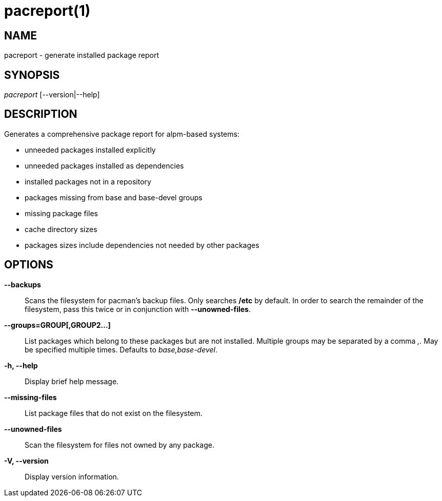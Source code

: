// Copyright (C) 2013 Andrew Gregory <andrew.gregory.8@gmail.com>
// See the COPYING file for copying permissions.

pacreport(1)
============

NAME
----
pacreport - generate installed package report

SYNOPSIS
--------
'pacreport' [--version|--help]

DESCRIPTION
-----------
Generates a comprehensive package report for alpm-based systems:

* unneeded packages installed explicitly
* unneeded packages installed as dependencies
* installed packages not in a repository
* packages missing from base and base-devel groups
* missing package files
* cache directory sizes
* packages sizes include dependencies not needed by other packages

OPTIONS
-------
*--backups*::
    Scans the filesystem for pacman's backup files.  Only searches */etc* by
    default.  In order to search the remainder of the filesystem, pass this
    twice or in conjunction with *--unowned-files*.

*--groups=GROUP[,GROUP2...]*::
    List packages which belong to these packages but are not installed.
    Multiple groups may be separated by a comma ','.  May be specified multiple
    times.  Defaults to 'base,base-devel'.

*-h, --help*::
    Display brief help message.

*--missing-files*::
    List package files that do not exist on the filesystem.

*--unowned-files*::
    Scan the filesystem for files not owned by any package.

*-V, --version*::
    Display version information.
